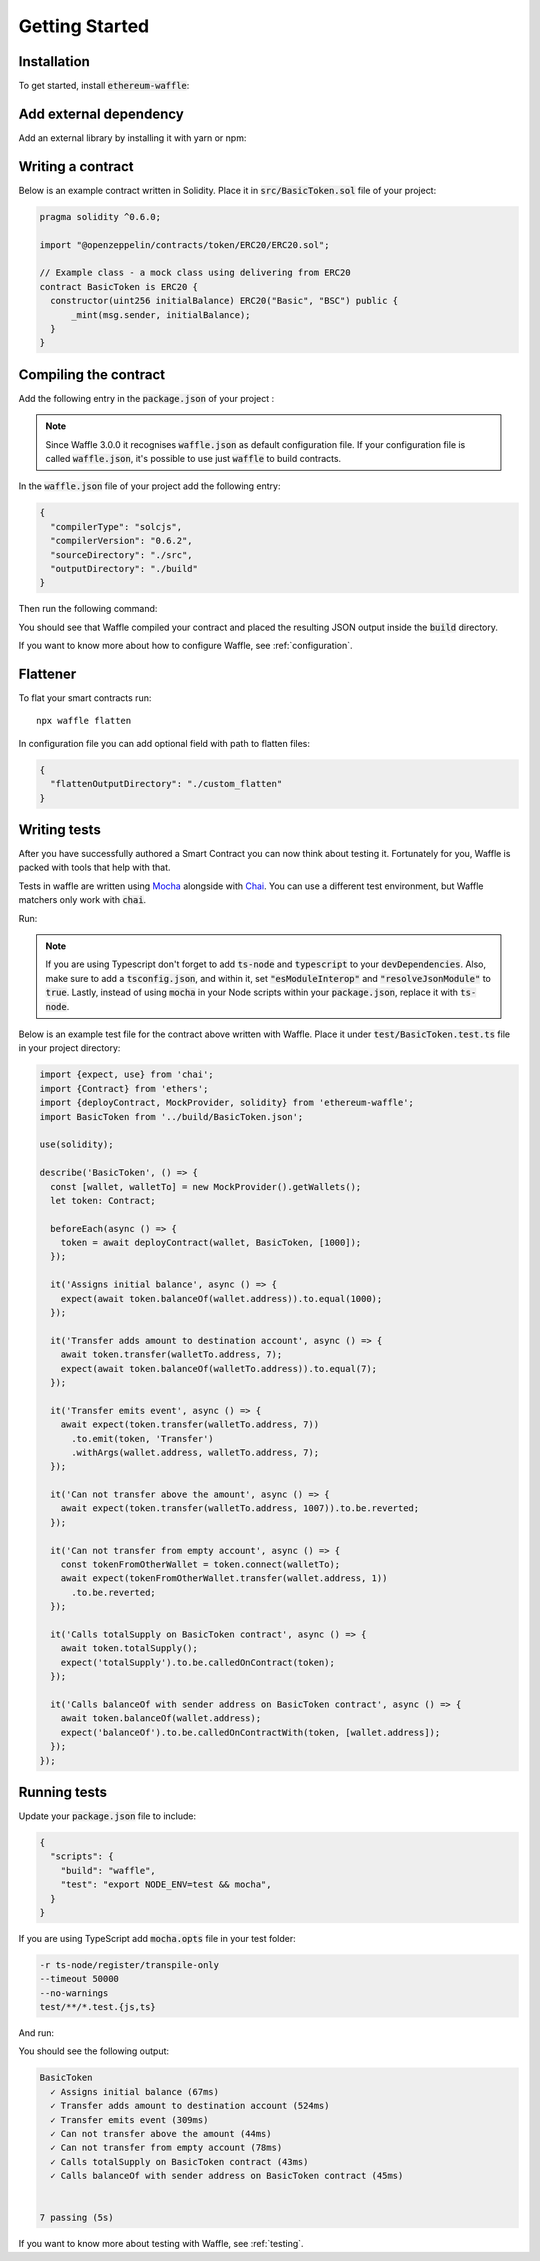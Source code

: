 Getting Started
===============

Installation
------------

To get started, install :code:`ethereum-waffle`:

.. tabs::

  .. group-tab:: Yarn

    .. code-block:: text

      yarn add --dev ethereum-waffle

  .. group-tab:: NPM

    .. code-block:: text

      npm install --save-dev ethereum-waffle

Add external dependency
-----------------------

Add an external library by installing it with yarn or npm:

.. tabs::

  .. group-tab:: Yarn

    .. code-block:: text

      yarn add @openzeppelin/contracts -D

  .. group-tab:: NPM

    .. code-block:: text

      npm install @openzeppelin/contracts -D

Writing a contract
------------------

Below is an example contract written in Solidity. Place it in :code:`src/BasicToken.sol` file of your project:

.. code-block:: solidity

  pragma solidity ^0.6.0;

  import "@openzeppelin/contracts/token/ERC20/ERC20.sol";

  // Example class - a mock class using delivering from ERC20
  contract BasicToken is ERC20 {
    constructor(uint256 initialBalance) ERC20("Basic", "BSC") public {
        _mint(msg.sender, initialBalance);
    }
  }

Compiling the contract
----------------------

Add the following entry in the :code:`package.json` of your project :

.. note::

  Since Waffle 3.0.0 it recognises :code:`waffle.json` as default configuration file. If your configuration file is called
  :code:`waffle.json`, it's possible to use just :code:`waffle` to build contracts.


.. tabs::

  .. group-tab:: Waffle 3.0.0

    .. code-block:: json

      {
        "scripts": {
          "build": "waffle"
        }
      }

  .. group-tab:: Waffle 2.5.0

    .. code-block:: json

      {
        "scripts": {
          "build": "waffle waffle.json"
        }
      }

In the :code:`waffle.json` file of your project add the following entry:

.. code-block:: json

  {
    "compilerType": "solcjs",
    "compilerVersion": "0.6.2",
    "sourceDirectory": "./src",
    "outputDirectory": "./build"
  }

Then run the following command:

.. tabs::

  .. group-tab:: Yarn

    .. code-block:: text

      yarn build

  .. group-tab:: NPM

    .. code-block:: text

      npm run build

You should see that Waffle compiled your contract and placed the resulting JSON
output inside the :code:`build` directory.

If you want to know more about how to configure Waffle, see :ref:`configuration`.

Flattener
---------

To flat your smart contracts run:
::

  npx waffle flatten

In configuration file you can add optional field with path to flatten files:

.. code-block:: json

  {
    "flattenOutputDirectory": "./custom_flatten"
  }


Writing tests
-------------

After you have successfully authored a Smart Contract you can now think about
testing it. Fortunately for you, Waffle is packed with tools that help with that.

Tests in waffle are written using `Mocha <https://mochajs.org/>`__ alongside with
`Chai <https://www.chaijs.com/>`__. You can use a different test environment,
but Waffle matchers only work with :code:`chai`.

Run:

.. tabs::

  .. group-tab:: Yarn

    .. code-block:: text

      yarn add --dev mocha chai

  .. group-tab:: NPM

    .. code-block:: text

      npm install --save-dev mocha chai

.. note::
  If you are using Typescript don't forget to add :code:`ts-node` and :code:`typescript` to your :code:`devDependencies`. Also, make sure to add a :code:`tsconfig.json`, and within it, set :code:`"esModuleInterop"` and :code:`"resolveJsonModule"` to :code:`true`. Lastly, instead of using :code:`mocha` in your Node scripts within your :code:`package.json`, replace it with :code:`ts-node`.

Below is an example test file for the contract above written with Waffle. Place it under :code:`test/BasicToken.test.ts` file in your project directory:

.. code-block:: ts

  import {expect, use} from 'chai';
  import {Contract} from 'ethers';
  import {deployContract, MockProvider, solidity} from 'ethereum-waffle';
  import BasicToken from '../build/BasicToken.json';

  use(solidity);

  describe('BasicToken', () => {
    const [wallet, walletTo] = new MockProvider().getWallets();
    let token: Contract;

    beforeEach(async () => {
      token = await deployContract(wallet, BasicToken, [1000]);
    });

    it('Assigns initial balance', async () => {
      expect(await token.balanceOf(wallet.address)).to.equal(1000);
    });

    it('Transfer adds amount to destination account', async () => {
      await token.transfer(walletTo.address, 7);
      expect(await token.balanceOf(walletTo.address)).to.equal(7);
    });

    it('Transfer emits event', async () => {
      await expect(token.transfer(walletTo.address, 7))
        .to.emit(token, 'Transfer')
        .withArgs(wallet.address, walletTo.address, 7);
    });

    it('Can not transfer above the amount', async () => {
      await expect(token.transfer(walletTo.address, 1007)).to.be.reverted;
    });

    it('Can not transfer from empty account', async () => {
      const tokenFromOtherWallet = token.connect(walletTo);
      await expect(tokenFromOtherWallet.transfer(wallet.address, 1))
        .to.be.reverted;
    });

    it('Calls totalSupply on BasicToken contract', async () => {
      await token.totalSupply();
      expect('totalSupply').to.be.calledOnContract(token);
    });

    it('Calls balanceOf with sender address on BasicToken contract', async () => {
      await token.balanceOf(wallet.address);
      expect('balanceOf').to.be.calledOnContractWith(token, [wallet.address]);
    });
  });


Running tests
-------------

Update your :code:`package.json` file to include:

.. code-block:: json

  {
    "scripts": {
      "build": "waffle",
      "test": "export NODE_ENV=test && mocha",
    }
  }

If you are using TypeScript add :code:`mocha.opts` file in your test folder:

.. code-block:: text

  -r ts-node/register/transpile-only
  --timeout 50000
  --no-warnings
  test/**/*.test.{js,ts}

And run:

.. tabs::

  .. group-tab:: Yarn

    .. code-block:: text

      yarn test

  .. group-tab:: NPM

    .. code-block:: text

      npm test

You should see the following output:

.. code-block:: text

  BasicToken
    ✓ Assigns initial balance (67ms)
    ✓ Transfer adds amount to destination account (524ms)
    ✓ Transfer emits event (309ms)
    ✓ Can not transfer above the amount (44ms)
    ✓ Can not transfer from empty account (78ms)
    ✓ Calls totalSupply on BasicToken contract (43ms)
    ✓ Calls balanceOf with sender address on BasicToken contract (45ms)


  7 passing (5s)

If you want to know more about testing with Waffle, see :ref:`testing`.
